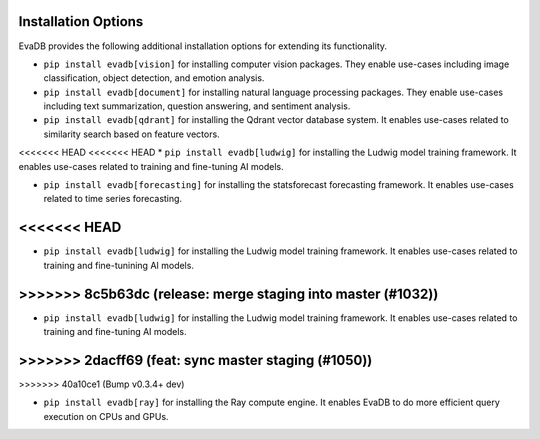 .. _installation options:

Installation Options
====================

EvaDB provides the following additional installation options for extending its functionality.

* ``pip install evadb[vision]`` for installing computer vision packages. They enable use-cases including image classification, object detection, and emotion analysis.

* ``pip install evadb[document]`` for installing natural language processing packages. They enable use-cases including text summarization, question answering, and sentiment analysis.

* ``pip install evadb[qdrant]`` for installing the Qdrant vector database system. It enables use-cases related to similarity search based on feature vectors.

<<<<<<< HEAD
<<<<<<< HEAD
* ``pip install evadb[ludwig]`` for installing the Ludwig model training framework. It enables use-cases related to training and fine-tuning AI models.

* ``pip install evadb[forecasting]`` for installing the statsforecast forecasting framework. It enables use-cases related to time series forecasting.
<<<<<<< HEAD
=======
* ``pip install evadb[ludwig]`` for installing the Ludwig model training framework. It enables use-cases related to training and fine-tunining AI models.
>>>>>>> 8c5b63dc (release: merge staging into master (#1032))
=======
* ``pip install evadb[ludwig]`` for installing the Ludwig model training framework. It enables use-cases related to training and fine-tuning AI models.
>>>>>>> 2dacff69 (feat: sync master staging (#1050))
=======
>>>>>>> 40a10ce1 (Bump v0.3.4+ dev)

* ``pip install evadb[ray]`` for installing the Ray compute engine. It enables EvaDB to do more efficient query execution on CPUs and GPUs.

